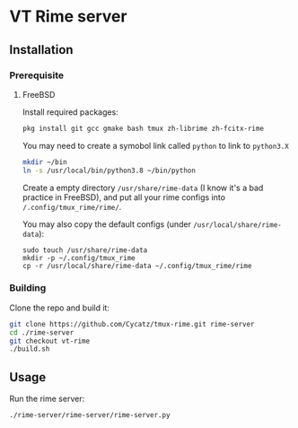 * VT Rime server
** Installation 
*** Prerequisite
**** FreeBSD 

Install required packages: 
#+begin_src sh
pkg install git gcc gmake bash tmux zh-librime zh-fcitx-rime
#+end_src

You may need to create a symobol link called ~python~ to link to ~python3.X~
#+begin_src sh 
mkdir ~/bin
ln -s /usr/local/bin/python3.8 ~/bin/python
#+end_src


Create a empty directory ~/usr/share/rime-data~ (I know it's a bad practice in FreeBSD), and put all your rime configs into ~/.config/tmux_rime/rime/~.

You may also copy the default configs (under ~/usr/local/share/rime-data~):
#+begin_src 
sudo touch /usr/share/rime-data
mkdir -p ~/.config/tmux_rime
cp -r /usr/local/share/rime-data ~/.config/tmux_rime/rime
#+end_src

*** Building

Clone the repo and build it:  
#+begin_src sh
git clone https://github.com/Cycatz/tmux-rime.git rime-server
cd ./rime-server
git checkout vt-rime 
./build.sh
#+end_src

** Usage 
Run the rime server:  
#+begin_src sh
./rime-server/rime-server/rime-server.py
#+end_src

